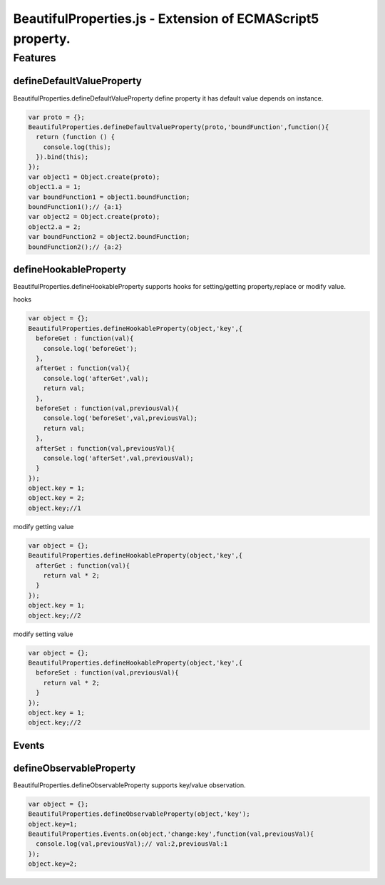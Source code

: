 ===========================================================
BeautifulProperties.js - Extension of ECMAScript5 property.
===========================================================

Features
========

defineDefaultValueProperty
--------------------------

BeautifulProperties.defineDefaultValueProperty define property it has default value depends on instance.

.. code-block:: javascript

  var proto = {};
  BeautifulProperties.defineDefaultValueProperty(proto,'boundFunction',function(){
    return (function () {
      console.log(this);
    }).bind(this);
  });
  var object1 = Object.create(proto);
  object1.a = 1;
  var boundFunction1 = object1.boundFunction;
  boundFunction1();// {a:1}
  var object2 = Object.create(proto);
  object2.a = 2;
  var boundFunction2 = object2.boundFunction;
  boundFunction2();// {a:2}

defineHookableProperty
----------------------

BeautifulProperties.defineHookableProperty supports hooks for setting/getting property,replace or modify value.

hooks

.. code-block:: javascript

  var object = {};
  BeautifulProperties.defineHookableProperty(object,'key',{
    beforeGet : function(val){
      console.log('beforeGet');
    },
    afterGet : function(val){
      console.log('afterGet',val);
      return val;
    },
    beforeSet : function(val,previousVal){
      console.log('beforeSet',val,previousVal);
      return val;
    },
    afterSet : function(val,previousVal){
      console.log('afterSet',val,previousVal);
    }
  });
  object.key = 1;
  object.key = 2;
  object.key;//1

modify getting value

.. code-block:: javascript

  var object = {};
  BeautifulProperties.defineHookableProperty(object,'key',{
    afterGet : function(val){
      return val * 2;
    }
  });
  object.key = 1;
  object.key;//2

modify setting value

.. code-block:: javascript

  var object = {};
  BeautifulProperties.defineHookableProperty(object,'key',{
    beforeSet : function(val,previousVal){
      return val * 2;
    }
  });
  object.key = 1;
  object.key;//2

Events
------

defineObservableProperty
------------------------

BeautifulProperties.defineObservableProperty supports key/value observation.

.. code-block:: javascript

  var object = {};
  BeautifulProperties.defineObservableProperty(object,'key');
  object.key=1;
  BeautifulProperties.Events.on(object,'change:key',function(val,previousVal){
    console.log(val,previousVal);// val:2,previousVal:1
  });
  object.key=2;
